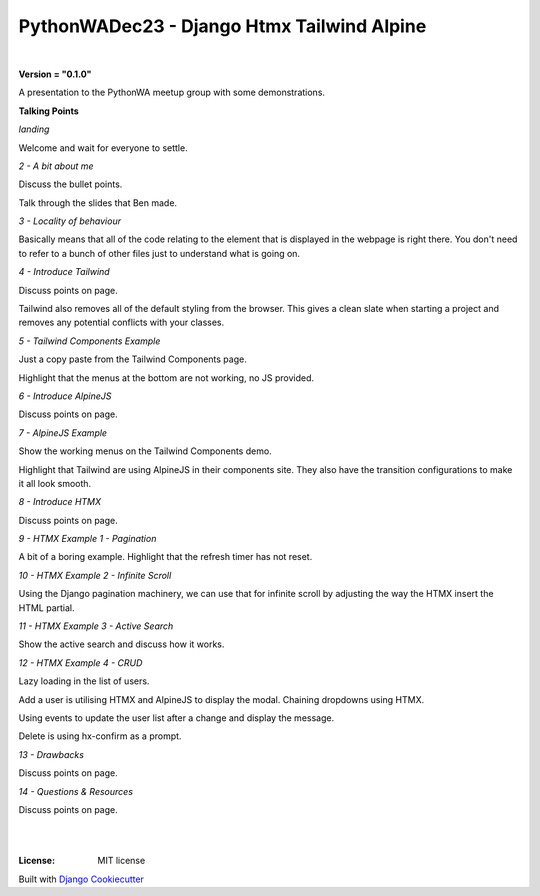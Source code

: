 ===============================================
**PythonWADec23 - Django Htmx Tailwind Alpine**
===============================================

|

**Version = "0.1.0"**


A presentation to the PythonWA meetup group with some demonstrations.

**Talking Points**

*landing*

Welcome and wait for everyone to settle.

*2 - A bit about me*

Discuss the bullet points.

Talk through the slides that Ben made.

*3 - Locality of behaviour*

Basically means that all of the code relating to the element that is displayed
in the webpage is right there. You don't need to refer to a bunch of other files
just to understand what is going on.

*4 - Introduce Tailwind*

Discuss points on page.

Tailwind also removes all of the default styling from the browser. This gives a clean
slate when starting a project and removes any potential conflicts with your classes.

*5 - Tailwind Components Example*

Just a copy paste from the Tailwind Components page.

Highlight that the menus at the bottom are not working, no JS provided.

*6 - Introduce AlpineJS*

Discuss points on page.

*7 - AlpineJS Example*

Show the working menus on the Tailwind Components demo.

Highlight that Tailwind are using AlpineJS in their components site.
They also have the transition configurations to make it all look smooth.

*8 - Introduce HTMX*

Discuss points on page.

*9 - HTMX Example 1 - Pagination*

A bit of a boring example. Highlight that the refresh timer has not reset.

*10 - HTMX Example 2 - Infinite Scroll*

Using the Django pagination machinery, we can use that for infinite scroll
by adjusting the way the HTMX insert the HTML partial.

*11 - HTMX Example 3 - Active Search*

Show the active search and discuss how it works.

*12 - HTMX Example 4 - CRUD*

Lazy loading in the list of users.

Add a user is utilising HTMX and AlpineJS to display the modal.
Chaining dropdowns using HTMX.

Using events to update the user list after a change and display the message.

Delete is using hx-confirm as a prompt.

*13 - Drawbacks*

Discuss points on page.

*14 - Questions & Resources*

Discuss points on page.

|
.. image:: https://www.repostatus.org/badges/latest/no.svg
   :target: https://www.repostatus.org/#no
   :alt: Project Status: no

|
:License: MIT license















Built with
`Django Cookiecutter <https://github.com/imAsparky/django-cookiecutter>`_
